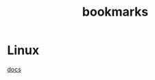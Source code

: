 :PROPERTIES:
:ID:       41B64D92-B900-48B4-94B1-5007779EEDDA
:END:
#+title: bookmarks

* Linux

[[https://www.kernel.org/doc/html/latest/][docs]]
